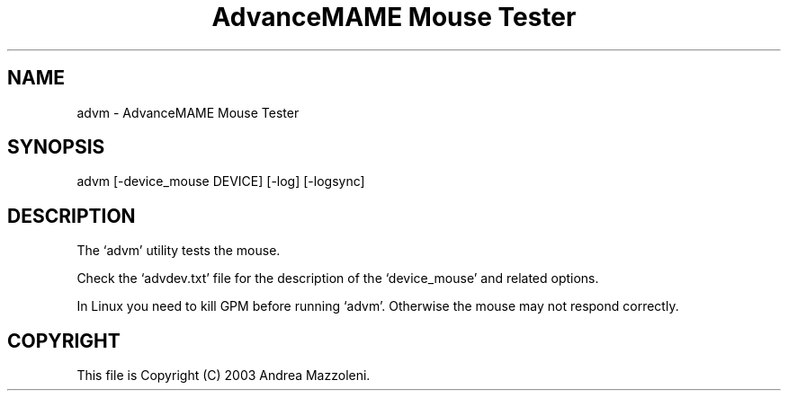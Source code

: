 .TH "AdvanceMAME Mouse Tester" 1
.SH NAME
advm \(hy AdvanceMAME Mouse Tester
.SH SYNOPSIS 
advm [\(hydevice_mouse DEVICE] [\(hylog] [\(hylogsync]
.PD 0
.PP
.PD
.SH DESCRIPTION 
The \(oqadvm\(cq utility tests the mouse.
.PP
Check the \(oqadvdev.txt\(cq file for the description of the
\(oqdevice_mouse\(cq and related options.
.PP
In Linux you need to kill GPM before running \(oqadvm\(cq. Otherwise
the mouse may not respond correctly.
.SH COPYRIGHT 
This file is Copyright (C) 2003 Andrea Mazzoleni.
